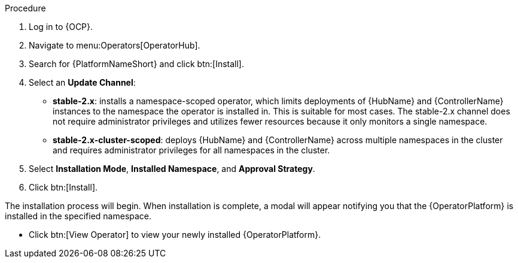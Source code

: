 [id="proc-install-aap-operator"]

.Procedure
. Log in to {OCP}.
. Navigate to menu:Operators[OperatorHub].
. Search for {PlatformNameShort} and click btn:[Install].
. Select an *Update Channel*:
+
* *stable-2.x*: installs a namespace-scoped operator, which limits deployments of {HubName} and {ControllerName} instances to the namespace the operator is installed in. This is suitable for most cases. The stable-2.x channel does not require administrator privileges and utilizes fewer resources because it only monitors a single namespace.
* *stable-2.x-cluster-scoped*: deploys {HubName} and {ControllerName} across multiple namespaces in the cluster and requires administrator privileges for all namespaces in the cluster.
. Select *Installation Mode*, *Installed Namespace*, and *Approval Strategy*.
. Click btn:[Install].

The installation process will begin. When installation is complete, a modal will appear notifying you that the {OperatorPlatform} is installed in the specified namespace.

* Click btn:[View Operator] to view your newly installed {OperatorPlatform}.
